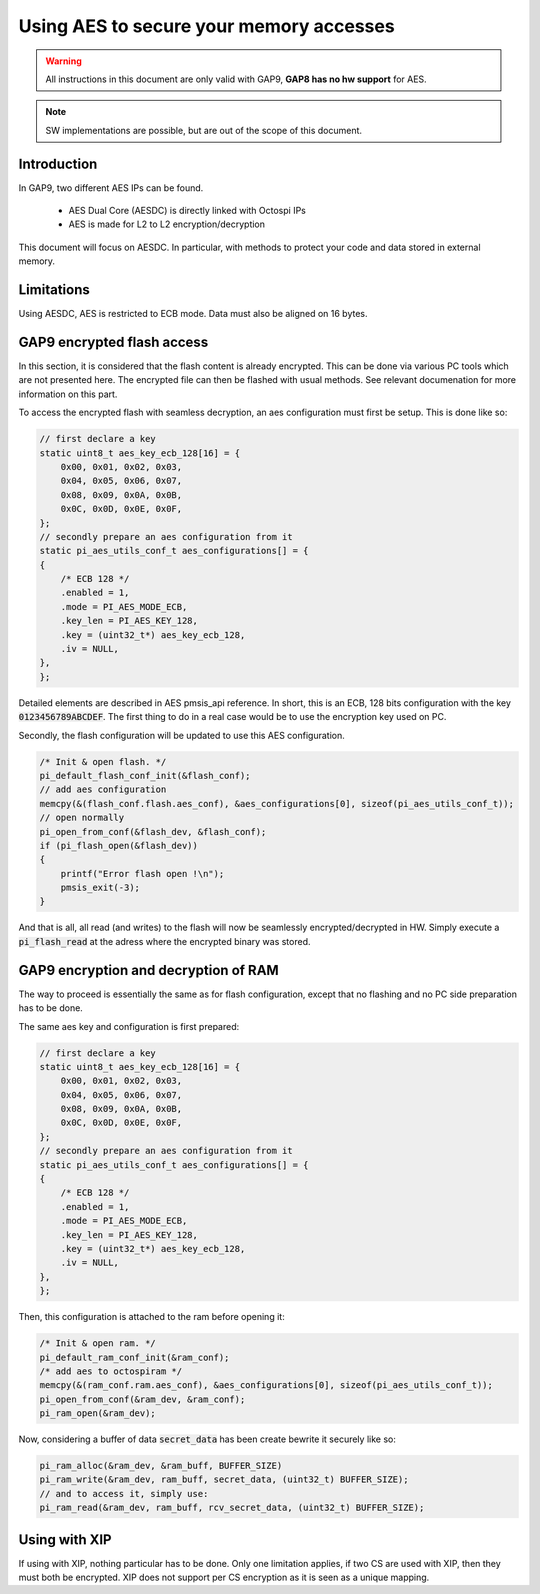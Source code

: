 .. _guide_aes:

Using AES to secure your memory accesses
========================================

.. warning::

    All instructions in this document are only valid with GAP9,
    **GAP8 has no hw support** for AES.

.. note::

    SW implementations are possible, but are out of the scope of this document.

Introduction
------------

In GAP9, two different AES IPs can be found.

    - AES Dual Core (AESDC) is directly linked with Octospi IPs
    - AES is made for L2 to L2 encryption/decryption

This document will focus on AESDC.
In particular, with methods to protect your code and data stored in external memory.

Limitations
-----------

Using AESDC, AES is restricted to ECB mode. Data must also be aligned on 16 bytes.

GAP9 encrypted flash access
---------------------------

In this section, it is considered that the flash content is already encrypted.
This can be done via various PC tools which are not presented here.
The encrypted file can then be flashed with usual methods. See relevant documenation
for more information on this part.

To access the encrypted flash with seamless decryption, an aes configuration
must first be setup. This is done like so:


.. code-block:: C

    // first declare a key
    static uint8_t aes_key_ecb_128[16] = {
        0x00, 0x01, 0x02, 0x03,
        0x04, 0x05, 0x06, 0x07,
        0x08, 0x09, 0x0A, 0x0B,
        0x0C, 0x0D, 0x0E, 0x0F,
    };
    // secondly prepare an aes configuration from it
    static pi_aes_utils_conf_t aes_configurations[] = {
    {
        /* ECB 128 */
        .enabled = 1,
        .mode = PI_AES_MODE_ECB,
        .key_len = PI_AES_KEY_128,
        .key = (uint32_t*) aes_key_ecb_128,
        .iv = NULL,
    },
    };

Detailed elements are described in AES pmsis_api reference.
In short, this is an ECB, 128 bits configuration with the key :code:`0123456789ABCDEF`.
The first thing to do in a real case would be to use the encryption key used on PC.

Secondly, the flash configuration will be updated to use this AES configuration.

.. code-block:: C

    /* Init & open flash. */
    pi_default_flash_conf_init(&flash_conf);
    // add aes configuration
    memcpy(&(flash_conf.flash.aes_conf), &aes_configurations[0], sizeof(pi_aes_utils_conf_t));
    // open normally
    pi_open_from_conf(&flash_dev, &flash_conf);
    if (pi_flash_open(&flash_dev))
    {
        printf("Error flash open !\n");
        pmsis_exit(-3);
    }

And that is all, all read (and writes) to the flash will now be seamlessly
encrypted/decrypted in HW.
Simply execute a :code:`pi_flash_read` at the adress where the encrypted binary was stored.

GAP9 encryption and decryption of RAM
-------------------------------------

The way to proceed is essentially the same as for flash configuration, except
that no flashing and no PC side preparation has to be done.

The same aes key and configuration is first prepared:

.. code-block:: C

    // first declare a key
    static uint8_t aes_key_ecb_128[16] = {
        0x00, 0x01, 0x02, 0x03,
        0x04, 0x05, 0x06, 0x07,
        0x08, 0x09, 0x0A, 0x0B,
        0x0C, 0x0D, 0x0E, 0x0F,
    };
    // secondly prepare an aes configuration from it
    static pi_aes_utils_conf_t aes_configurations[] = {
    {
        /* ECB 128 */
        .enabled = 1,
        .mode = PI_AES_MODE_ECB,
        .key_len = PI_AES_KEY_128,
        .key = (uint32_t*) aes_key_ecb_128,
        .iv = NULL,
    },
    };

Then, this configuration is attached to the ram before opening it:

.. code-block:: C

    /* Init & open ram. */
    pi_default_ram_conf_init(&ram_conf);
    /* add aes to octospiram */
    memcpy(&(ram_conf.ram.aes_conf), &aes_configurations[0], sizeof(pi_aes_utils_conf_t));
    pi_open_from_conf(&ram_dev, &ram_conf);
    pi_ram_open(&ram_dev);

Now, considering a buffer of data :code:`secret_data` has been create bewrite it securely like so:

.. code-block:: C

    pi_ram_alloc(&ram_dev, &ram_buff, BUFFER_SIZE)
    pi_ram_write(&ram_dev, ram_buff, secret_data, (uint32_t) BUFFER_SIZE);
    // and to access it, simply use:
    pi_ram_read(&ram_dev, ram_buff, rcv_secret_data, (uint32_t) BUFFER_SIZE);

Using with XIP
--------------

If using with XIP, nothing particular has to be done.
Only one limitation applies, if two CS are used with XIP, then they must
both be encrypted. XIP does not support per CS encryption as it is seen
as a unique mapping.
